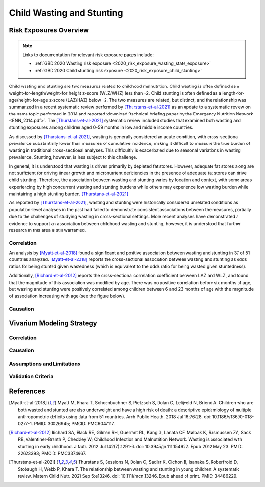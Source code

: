 .. _2019_risk_correlation_wasting_stunting:

..
  Section title decorators for this document:

  ==============
  Document Title
  ==============

  Section Level 1
  ---------------

  Section Level 2
  +++++++++++++++

  Section Level 3
  ^^^^^^^^^^^^^^^

  Section Level 4
  ~~~~~~~~~~~~~~~

  Section Level 5
  '''''''''''''''

  The depth of each section level is determined by the order in which each
  decorator is encountered below. If you need an even deeper section level, just
  choose a new decorator symbol from the list here:
  https://docutils.sourceforge.io/docs/ref/rst/restructuredtext.html#sections
  And then add it to the list of decorators above.

=================================================
Child Wasting and Stunting
=================================================

Risk Exposures Overview
------------------------

.. note::

  Links to documentation for relevant risk exposure pages include:

  - :ref:`GBD 2020 Wasting risk exposure <2020_risk_exposure_wasting_state_exposure>`

  - :ref:`GBD 2020 Child stunting risk exposure <2020_risk_exposure_child_stunting>`

Child wasting and stunting are two measures related to childhood malnutrition. Child wasting is often defined as a weight-for-length/weight-for height z-score (WLZ/WHZ) less than -2. Child stunting is often defined as a length-for-age/height-for-age z-score (LAZ/HAZ) below -2. The two measures are related, but distinct, and the relationship was summarized in a recent systematic review performed by [Thurstans-et-al-2021]_ as an update to a systematic review on the same topic performed in 2014 and reported :download:`technical briefing paper by the Emergency Nutrition Network <ENN_2014.pdf>`. The [Thurstans-et-al-2021]_ systematic review included studies that examined both wasting and stunting exposures among children aged 0-59 months in low and middle income countries.

As discussed by [Thurstans-et-al-2021]_, wasting is generally considered an acute condition, with cross-sectional prevalence substantially lower than measures of cumulative incidence, making it difficult to measure the true burden of wasting in traditional cross-sectional analyses. This difficultly is exacerbated due to seasonal variations in wasting prevalence. Stunting, however, is less subject to this challenge.

In general, it is understood that wasting is driven primarily by depleted fat stores. However, adequate fat stores along are not sufficient for driving linear growth and micronutrient deficiencies in the presence of adequate fat stores can drive child stunting. Therefore, the association between wasting and stunting varies by location and context, with some areas experiencing by high concurrent wasting and stunting burdens while others may experience low wasting burden while maintaining a high stunting burden. [Thurstans-et-al-2021]_

As reported by [Thurstans-et-al-2021]_, wasting and stunting were historically considered unrelated conditions as population-level analyses in the past had failed to demonstrate consistent associations between the measures, partially due to the challenges of studying wasting in cross-sectional settings. More recent analyses have demonstrated a evidence to support an association between childhood wasting and stunting, however, it is understood that further research in this area is still warranted.

Correlation
++++++++++++

An analysis by [Myatt-et-al-2018]_ found a significant and positive association between wasting and stunting in 37 of 51 countries analyzed. [Myatt-et-al-2018]_ reports the cross-sectional association between wasting and stunting as odds ratios for being stunted given wastedness (which is equivalent to the odds ratio for being wasted given stuntedness).

Additionally, [Richard-et-al-2012]_ reports the cross-sectional correlation coefficient between LAZ and WLZ, and found that the magnitude of this association was modified by age. There was no positive correlation before six months of age, but wasting and stunting were positively correlated among children between 6 and 23 months of age with the magnitude of association increasing with age (see the figure below).

.. image:: wasting_stunting_correlation_by_age_figure.png

Causation
+++++++++++

Vivarium Modeling Strategy
----------------------------

Correlation
+++++++++++++

Causation
++++++++++++

Assumptions and Limitations
+++++++++++++++++++++++++++++

Validation Criteria
+++++++++++++++++++++

References
-----------

.. [Myatt-et-al-2018]
  Myatt M, Khara T, Schoenbuchner S, Pietzsch S, Dolan C, Lelijveld N, Briend A. Children who are both wasted and stunted are also underweight and have a high risk of death: a descriptive epidemiology of multiple anthropometric deficits using data from 51 countries. Arch Public Health. 2018 Jul 16;76:28. doi: 10.1186/s13690-018-0277-1. PMID: 30026945; PMCID: PMC6047117.

.. [Richard-et-al-2012]
  Richard SA, Black RE, Gilman RH, Guerrant RL, Kang G, Lanata CF, Mølbak K, Rasmussen ZA, Sack RB, Valentiner-Branth P, Checkley W; Childhood Infection and Malnutrition Network. Wasting is associated with stunting in early childhood. J Nutr. 2012 Jul;142(7):1291-6. doi: 10.3945/jn.111.154922. Epub 2012 May 23. PMID: 22623393; PMCID: PMC3374667.

.. [Thurstans-et-al-2021]
  Thurstans S, Sessions N, Dolan C, Sadler K, Cichon B, Isanaka S, Roberfroid D, Stobaugh H, Webb P, Khara T. The relationship between wasting and stunting in young children: A systematic review. Matern Child Nutr. 2021 Sep 5:e13246. doi: 10.1111/mcn.13246. Epub ahead of print. PMID: 34486229.